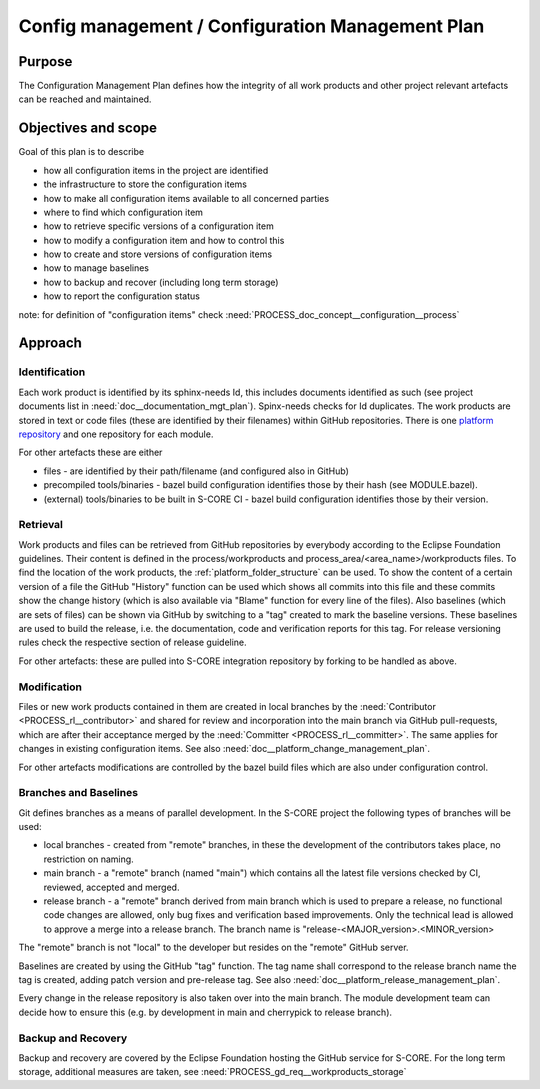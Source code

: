 ..
   # *******************************************************************************
   # Copyright (c) 2024 Contributors to the Eclipse Foundation
   #
   # See the NOTICE file(s) distributed with this work for additional
   # information regarding copyright ownership.
   #
   # This program and the accompanying materials are made available under the
   # terms of the Apache License Version 2.0 which is available at
   # https://www.apache.org/licenses/LICENSE-2.0
   #
   # SPDX-License-Identifier: Apache-2.0
   # *******************************************************************************

.. document:: Configuration Management Plan
   :id: doc__config_mgt_plan
   :status: draft
   :safety: ASIL_B
   :tags: platform_management

Config management / Configuration Management Plan
-------------------------------------------------

Purpose
+++++++

The Configuration Management Plan defines how the integrity of all work products
and other project relevant artefacts can be reached and maintained.


Objectives and scope
++++++++++++++++++++

Goal of this plan is to describe

* how all configuration items in the project are identified
* the infrastructure to store the configuration items
* how to make all configuration items available to all concerned parties
* where to find which configuration item
* how to retrieve specific versions of a configuration item
* how to modify a configuration item and how to control this
* how to create and store versions of configuration items
* how to manage baselines
* how to backup and recover (including long term storage)
* how to report the configuration status

note: for definition of "configuration items" check :need:`PROCESS_doc_concept__configuration__process`


Approach
++++++++

.. gd_guidl:: Configuration
   :id: gd_guidl__configuration
   :status: valid
   :complies: PROCESS_std_req__iso26262__support_741, PROCESS_std_req__iso26262__support_742, PROCESS_std_req__iso26262__support_743, PROCESS_std_req__iso26262__support_744, PROCESS_std_req__iso26262__support_745, PROCESS_std_req__aspice_40__SUP-8-BP1, PROCESS_std_req__aspice_40__SUP-8-BP3, PROCESS_std_req__aspice_40__SUP-8-BP4, PROCESS_std_req__aspice_40__SUP-8-BP5, PROCESS_std_req__aspice_40__SUP-8-BP8


Identification
^^^^^^^^^^^^^^

Each work product is identified by its sphinx-needs Id, this includes documents identified as such (see project documents list in :need:`doc__documentation_mgt_plan`).
Spinx-needs checks for Id duplicates.
The work products are stored in text or code files (these are identified by their filenames) within GitHub repositories.
There is one `platform repository <https://GitHub.com/eclipse-score/score/>`_ and one repository for each module.

For other artefacts these are either

- files - are identified by their path/filename (and configured also in GitHub)
- precompiled tools/binaries - bazel build configuration identifies those by their hash (see MODULE.bazel).
- (external) tools/binaries to be built in S-CORE CI - bazel build configuration identifies those by their version.


Retrieval
^^^^^^^^^

Work products and files can be retrieved from GitHub repositories by everybody according to the Eclipse Foundation guidelines.
Their content is defined in the process/workproducts and process_area/<area_name>/workproducts files.
To find the location of the work products, the :ref:`platform_folder_structure` can be used.
To show the content of a certain version of a file the GitHub "History" function can be used which shows all commits
into this file and these commits show the change history (which is also available via "Blame" function for every line of the files).
Also baselines (which are sets of files) can be shown via GitHub by switching to a "tag" created to mark the baseline versions.
These baselines are used to build the release, i.e. the documentation, code and verification reports for this tag.
For release versioning rules check the respective section of release guideline.

For other artefacts: these are pulled into S-CORE integration repository by forking to be handled as above.


Modification
^^^^^^^^^^^^

Files or new work products contained in them are created in local branches by the :need:`Contributor <PROCESS_rl__contributor>`
and shared for review and incorporation into the main branch via GitHub pull-requests,
which are after their acceptance merged by the :need:`Committer <PROCESS_rl__committer>`. The same applies for changes in existing configuration items.
See also :need:`doc__platform_change_management_plan`.

For other artefacts modifications are controlled by the bazel build files which are also under configuration control.


Branches and Baselines
^^^^^^^^^^^^^^^^^^^^^^

Git defines branches as a means of parallel development. In the S-CORE project the following types of branches will be used:

* local branches - created from "remote" branches, in these the development of the contributors takes place, no restriction on naming.
* main branch - a "remote" branch (named "main") which contains all the latest file versions checked by CI, reviewed, accepted and merged.
* release branch - a "remote" branch derived from main branch which is used to prepare a release,
  no functional code changes are allowed, only bug fixes and verification based improvements.
  Only the technical lead is allowed to approve a merge into a release branch. The branch name is "release-<MAJOR_version>.<MINOR_version>

The "remote" branch is not "local" to the developer but resides on the "remote" GitHub server.

Baselines are created by using the GitHub "tag" function. The tag name shall correspond to
the release branch name the tag is created, adding patch version and pre-release tag.
See also :need:`doc__platform_release_management_plan`.

Every change in the release repository is also taken over into the main branch. The module development team
can decide how to ensure this (e.g. by development in main and cherrypick to release branch).


Backup and Recovery
^^^^^^^^^^^^^^^^^^^

Backup and recovery are covered by the Eclipse Foundation hosting the GitHub service for S-CORE.
For the long term storage, additional measures are taken, see :need:`PROCESS_gd_req__workproducts_storage`
